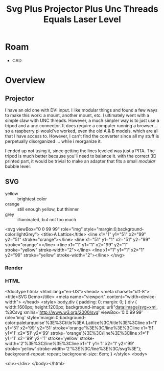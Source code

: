 :PROPERTIES:
:ID:       324bd5d7-c7e1-4626-bb81-4a3935312345
:END:
#+TITLE: Svg Plus Projector Plus Unc Threads Equals Laser Level

* Roam

- CAD

* Overview

** Projector

I have an old one with DVI input. I like modular things and found a
few ways to make this work: a mount, another mount, etc. I ultimately
went with a simple claw with UNC threads. However, a much simpler way
is to just use a tripod and a unc connector. It does require a
computer running a browser ... so a raspberry pi would've worked, even
the old A & B models, which are all that I have access to. However, I
can't find the converter since all my stuff is perpetually
disorganized ... while i reorganize it.

I ended up not using it, since getting the lines leveled was just a
PITA.  The tripod is much better because you'll need to balance
it. with the correct 3D printed part, it would be trivial to make an
adapter that fits a small /modular/ bubble level.

** SVG

+ yellow :: brightest color
+ orange :: still enough yellow, but thinner
+ grey :: illuminated, but not too much

#+BEGIN_EXAMPLE xml
<svg viewBox="0 0 99 99" role="img" style="margin:0;background-color:lightGrey"> 
  <title>A Lattice</title>
  <line x1="1" y1="51" x2="99" y2="51" stroke="orange"></line>
  <line x1="51" y1="1" x2="51" y2="99" stroke="orange"></line>
  <line x1="1" y1="1" x2="99" y2="1" stroke="yellow" stroke-width="2"></line>
  <line x1="1" y1="1" x2="1" y2="99" stroke="yellow" stroke-width="2"></line>
</svg>
#+END_EXAMPLE

*** Render

#+ATTR_HTML: :style width:800px;
[[file:img/svg-plus-projector-plus-unc-threads-equals-laser-level.jpeg]]

*** HTML

#+BEGIN_EXAMPLE html
<!doctype html>
<html lang="en-US"><head>
    <meta charset="utf-8">
    <title>SVG Demo</title>
    <meta name="viewport" content="width=device-width">
  </head>
  <style>
    body,div {
	padding: 0;
	margin: 0;
    }
    div {
	width:1600px;
	height:1200px;
	background-image: url("data:image/svg+xml, %3Csvg xmlns='http://www.w3.org/2000/svg' viewBox='0 0 99 99' role='img' style='margin:0;background-color:paleturquoise'%3E%3Ctitle%3EA Lattice%3C/title%3E%3Cline x1='1' y1='51' x2='99' y2='51' stroke='orange'%3E%3C/line%3E%3Cline x1='51' y1='1' x2='51' y2='99' stroke='orange'%3E%3C/line%3E%3Cline x1='1' y1='1' x2='99' y2='1' stroke='yellow' stroke-width='2'%3E%3C/line%3E%3Cline x1='1' y1='1' x2='1' y2='99' stroke='yellow' stroke-width='2'%3E%3C/line%3E%3C/svg%3E");
	background-repeat: repeat;
	background-size: 6em;
    }
  </style>
  <body>
    
  <div></div>
</body></html>
#+END_EXAMPLE
